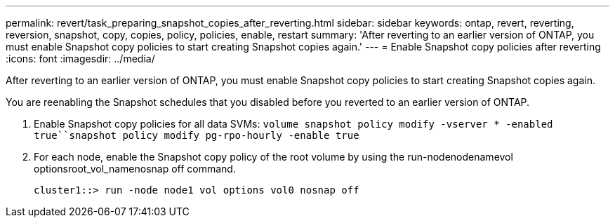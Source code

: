 ---
permalink: revert/task_preparing_snapshot_copies_after_reverting.html
sidebar: sidebar
keywords: ontap, revert, reverting, reversion, snapshot, copy, copies, policy, policies, enable, restart
summary: 'After reverting to an earlier version of ONTAP, you must enable Snapshot copy policies to start creating Snapshot copies again.'
---
= Enable Snapshot copy policies after reverting
:icons: font
:imagesdir: ../media/

[.lead]
After reverting to an earlier version of ONTAP, you must enable Snapshot copy policies to start creating Snapshot copies again.

You are reenabling the Snapshot schedules that you disabled before you reverted to an earlier version of ONTAP.

. Enable Snapshot copy policies for all data SVMs: `volume snapshot policy modify -vserver * -enabled true``snapshot policy modify pg-rpo-hourly -enable true`
. For each node, enable the Snapshot copy policy of the root volume by using the run-nodenodenamevol optionsroot_vol_namenosnap off command.
+
----
cluster1::> run -node node1 vol options vol0 nosnap off
----

//BURT 1397828; 5-May-2021
